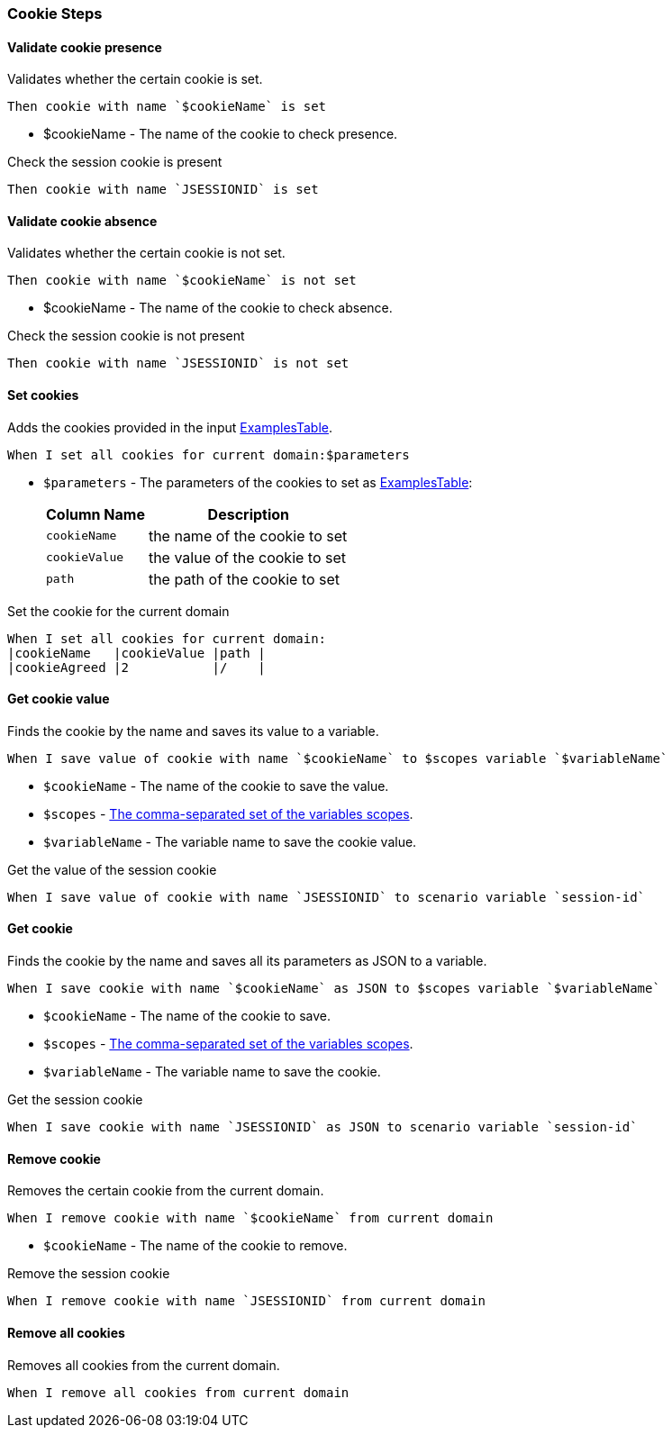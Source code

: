 === Cookie Steps

==== Validate cookie presence

Validates whether the certain cookie is set.

[source,gherkin]
----
Then cookie with name `$cookieName` is set
----
* $cookieName - The name of the cookie to check presence.

.Check the session cookie is present
[source,gherkin]
----
Then cookie with name `JSESSIONID` is set
----

==== Validate cookie absence

Validates whether the certain cookie is not set.

[source,gherkin]
----
Then cookie with name `$cookieName` is not set
----
* $cookieName - The name of the cookie to check absence.

.Check the session cookie is not present
[source,gherkin]
----
Then cookie with name `JSESSIONID` is not set
----

==== Set cookies

Adds the cookies provided in the input xref:ROOT:glossary.adoc#_examplestable[ExamplesTable].

[source,gherkin]
----
When I set all cookies for current domain:$parameters
----
* `$parameters` - The parameters of the cookies to set as xref:ROOT:glossary.adoc#_examplestable[ExamplesTable]:
+
[cols="1,2", options="header"]
|===

|Column Name
|Description

|`cookieName`
|the name of the cookie to set

|`cookieValue`
|the value of the cookie to set

|`path`
|the path of the cookie to set

|===

.Set the cookie for the current domain
[source,gherkin]
----
When I set all cookies for current domain:
|cookieName   |cookieValue |path |
|cookieAgreed |2           |/    |
----

==== Get cookie value

Finds the cookie by the name and saves its value to a variable.

[source,gherkin]
----
When I save value of cookie with name `$cookieName` to $scopes variable `$variableName`
----
* `$cookieName` - The name of the cookie to save the value.
* `$scopes` - xref:commons:variables.adoc#_scopes[The comma-separated set of the variables scopes].
* `$variableName` - The variable name to save the cookie value.

.Get the value of the session cookie
[source,gherkin]
----
When I save value of cookie with name `JSESSIONID` to scenario variable `session-id`
----

==== Get cookie

Finds the cookie by the name and saves all its parameters as JSON to a variable.

[source,gherkin]
----
When I save cookie with name `$cookieName` as JSON to $scopes variable `$variableName`
----
* `$cookieName` - The name of the cookie to save.
* `$scopes` - xref:commons:variables.adoc#_scopes[The comma-separated set of the variables scopes].
* `$variableName` - The variable name to save the cookie.

.Get the session cookie
[source,gherkin]
----
When I save cookie with name `JSESSIONID` as JSON to scenario variable `session-id`
----

==== Remove cookie

Removes the certain cookie from the current domain.

[source,gherkin]
----
When I remove cookie with name `$cookieName` from current domain
----
* `$cookieName` - The name of the cookie to remove.

.Remove the session cookie
[source,gherkin]
----
When I remove cookie with name `JSESSIONID` from current domain
----

==== Remove all cookies

Removes all cookies from the current domain.

[source,gherkin]
----
When I remove all cookies from current domain
----
